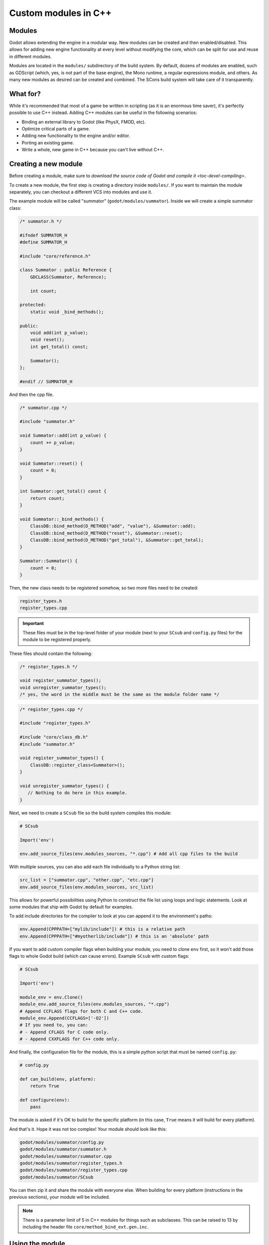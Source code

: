 .. _doc_custom_modules_in_c++:

Custom modules in C++
=====================

Modules
-------

Godot allows extending the engine in a modular way. New modules can be
created and then enabled/disabled. This allows for adding new engine
functionality at every level without modifying the core, which can be
split for use and reuse in different modules.

Modules are located in the ``modules/`` subdirectory of the build system.
By default, dozens of modules are enabled, such as GDScript (which, yes,
is not part of the base engine), the Mono runtime, a regular expressions
module, and others. As many new modules as desired can be
created and combined. The SCons build system will take care of it
transparently.

What for?
---------

While it's recommended that most of a game be written in scripting (as
it is an enormous time saver), it's perfectly possible to use C++
instead. Adding C++ modules can be useful in the following scenarios:

-  Binding an external library to Godot (like PhysX, FMOD, etc).
-  Optimize critical parts of a game.
-  Adding new functionality to the engine and/or editor.
-  Porting an existing game.
-  Write a whole, new game in C++ because you can't live without C++.

Creating a new module
---------------------

Before creating a module, make sure to `download the source code of Godot
and compile it <toc-devel-compiling>`.

To create a new module, the first step is creating a directory inside
``modules/``. If you want to maintain the module separately, you can checkout
a different VCS into modules and use it.

The example module will be called "summator" (``godot/modules/summator``).
Inside we will create a simple summator class:

.. code-block:: cpp

    /* summator.h */

    #ifndef SUMMATOR_H
    #define SUMMATOR_H

    #include "core/reference.h"

    class Summator : public Reference {
        GDCLASS(Summator, Reference);

        int count;

    protected:
        static void _bind_methods();

    public:
        void add(int p_value);
        void reset();
        int get_total() const;

        Summator();
    };

    #endif // SUMMATOR_H

And then the cpp file.

.. code-block:: cpp

    /* summator.cpp */

    #include "summator.h"

    void Summator::add(int p_value) {
        count += p_value;
    }

    void Summator::reset() {
        count = 0;
    }

    int Summator::get_total() const {
        return count;
    }

    void Summator::_bind_methods() {
        ClassDB::bind_method(D_METHOD("add", "value"), &Summator::add);
        ClassDB::bind_method(D_METHOD("reset"), &Summator::reset);
        ClassDB::bind_method(D_METHOD("get_total"), &Summator::get_total);
    }

    Summator::Summator() {
        count = 0;
    }

Then, the new class needs to be registered somehow, so two more files
need to be created:

.. code-block:: none

    register_types.h
    register_types.cpp

.. important::
    These files must be in the top-level folder of your module (next to your
    ``SCsub`` and ``config.py`` files) for the module to be registered properly.

These files should contain the following:

.. code-block:: cpp

    /* register_types.h */

    void register_summator_types();
    void unregister_summator_types();
    /* yes, the word in the middle must be the same as the module folder name */

.. code-block:: cpp

    /* register_types.cpp */

    #include "register_types.h"

    #include "core/class_db.h"
    #include "summator.h"

    void register_summator_types() {
        ClassDB::register_class<Summator>();
    }

    void unregister_summator_types() {
       // Nothing to do here in this example.
    }

Next, we need to create a ``SCsub`` file so the build system compiles
this module:

.. code-block:: python

    # SCsub

    Import('env')

    env.add_source_files(env.modules_sources, "*.cpp") # Add all cpp files to the build

With multiple sources, you can also add each file individually to a Python
string list:

.. code-block:: python

    src_list = ["summator.cpp", "other.cpp", "etc.cpp"]
    env.add_source_files(env.modules_sources, src_list)

This allows for powerful possibilities using Python to construct the file list
using loops and logic statements. Look at some modules that ship with Godot by
default for examples.

To add include directories for the compiler to look at you can append it to the
environment's paths:

.. code-block:: python

    env.Append(CPPPATH=["mylib/include"]) # this is a relative path
    env.Append(CPPPATH=["#myotherlib/include"]) # this is an 'absolute' path

If you want to add custom compiler flags when building your module, you need to clone
``env`` first, so it won't add those flags to whole Godot build (which can cause errors).
Example ``SCsub`` with custom flags:

.. code-block:: python

    # SCsub

    Import('env')

    module_env = env.Clone()
    module_env.add_source_files(env.modules_sources, "*.cpp")
    # Append CCFLAGS flags for both C and C++ code.
    module_env.Append(CCFLAGS=['-O2'])
    # If you need to, you can:
    # - Append CFLAGS for C code only.
    # - Append CXXFLAGS for C++ code only.

And finally, the configuration file for the module, this is a simple
python script that must be named ``config.py``:

.. code-block:: python

    # config.py

    def can_build(env, platform):
        return True

    def configure(env):
        pass

The module is asked if it's OK to build for the specific platform (in
this case, ``True`` means it will build for every platform).

And that's it. Hope it was not too complex! Your module should look like
this:

.. code-block:: none

    godot/modules/summator/config.py
    godot/modules/summator/summator.h
    godot/modules/summator/summator.cpp
    godot/modules/summator/register_types.h
    godot/modules/summator/register_types.cpp
    godot/modules/summator/SCsub

You can then zip it and share the module with everyone else. When
building for every platform (instructions in the previous sections),
your module will be included.

.. note:: There is a parameter limit of 5 in C++ modules for things such
          as subclasses. This can be raised to 13 by including the header
          file ``core/method_bind_ext.gen.inc``.

Using the module
----------------

You can now use your newly created module from any script:

```
    var s = Summator.new()
    s.add(10)
    s.add(20)
    s.add(30)
    print(s.get_total())
    s.reset()
```

The output will be ``60``.

.. seealso:: The previous Summator example is great for small, custom modules,
  but what if you want to use a larger, external library? Refer to
  `doc_binding_to_external_libraries` for details about binding to
  external libraries.

.. warning:: If your module is meant to be accessed from the running project
             (not just from the editor), you must also recompile every export
             template you plan to use, then specify the path to the custom
             template in each export preset. Otherwise, you'll get errors when
             running the project as the module isn't compiled in the export
             template. See the `Compiling <toc-devel-compiling>` pages
             for more information.

Compiling a module externally
-----------------------------

Compiling a module involves moving the module's sources directly under the
engine's ``modules/`` directory. While this is the most straightforward way to
compile a module, there are a couple of reasons as to why this might not be a
practical thing to do:

1. Having to manually copy modules sources every time you want to compile the
   engine with or without the module, or taking additional steps needed to
   manually disable a module during compilation with a build option similar to
   ``module_summator_enabled=no``. Creating symbolic links may also be a solution,
   but you may additionally need to overcome OS restrictions like needing the
   symbolic link privilege if doing this via script.

2. Depending on whether you have to work with the engine's source code, the
   module files added directly to ``modules/`` changes the working tree to the
   point where using a VCS (like ``git``) proves to be cumbersome as you need to
   make sure that only the engine-related code is committed by filtering
   changes.

So if you feel like the independent structure of custom modules is needed, lets
take our "summator" module and move it to the engine's parent directory:

.. code-block:: shell

    mkdir ../modules
    mv modules/summator ../modules

Compile the engine with our module by providing ``custom_modules`` build option
which accepts a comma-separated list of directory paths containing custom C++
modules, similar to the following:

.. code-block:: shell

    scons custom_modules=../modules

The build system shall detect all modules under the ``../modules`` directory
and compile them accordingly, including our "summator" module.

.. warning::

    Any path passed to ``custom_modules`` will be converted to an absolute path
    internally as a way to distinguish between custom and built-in modules. It
    means that things like generating module documentation may rely on a
    specific path structure on your machine.

.. seealso::

    `Introduction to the buildsystem - Custom modules build option <doc_buildsystem_custom_modules>`.

Improving the build system for development
------------------------------------------

.. warning::

    This shared library support is not designed to support distributing a module
    to other users without recompiling the engine. For that purpose, use
    `GDNative <doc_what_is_gdnative>` instead.

So far, we defined a clean SCsub that allows us to add the sources
of our new module as part of the Godot binary.

This static approach is fine when we want to build a release version of our
game, given we want all the modules in a single binary.

However, the trade-off is that every single change requires a full recompilation of the
game. Even though SCons is able to detect and recompile only the file that was
changed, finding such files and eventually linking the final binary takes a long time.

The solution to avoid such a cost is to build our own module as a shared
library that will be dynamically loaded when starting our game's binary.

.. code-block:: python

    # SCsub

    Import('env')

    sources = [
        "register_types.cpp",
        "summator.cpp"
    ]

    # First, create a custom env for the shared library.
    module_env = env.Clone()

    # Position-independent code is required for a shared library.
    module_env.Append(CCFLAGS=['-fPIC'])

    # Don't inject Godot's dependencies into our shared library.
    module_env['LIBS'] = []

    # Define the shared library. By default, it would be built in the module's
    # folder, however it's better to output it into `bin` next to the
    # Godot binary.
    shared_lib = module_env.SharedLibrary(target='#bin/summator', source=sources)

    # Finally, notify the main build environment it now has our shared library
    # as a new dependency.

    # LIBPATH and LIBS need to be set on the real "env" (not the clone)
    # to link the specified libraries to the Godot executable.

    env.Append(LIBPATH=['#bin'])

    # SCons wants the name of the library with it custom suffixes
    # (e.g. ".x11.tools.64") but without the final ".so".
    shared_lib_shim = shared_lib[0].name.rsplit('.', 1)[0]
    env.Append(LIBS=[shared_lib_shim])

Once compiled, we should end up with a ``bin`` directory containing both the
``godot*`` binary and our ``libsummator*.so``. However given the .so is not in
a standard directory (like ``/usr/lib``), we have to help our binary find it
during runtime with the ``LD_LIBRARY_PATH`` environment variable:

.. code-block:: shell

    export LD_LIBRARY_PATH="$PWD/bin/"
    ./bin/godot*

.. note::
  You have to ``export`` the environment variable. Otherwise,
  you won't be able to run your project from the editor.

On top of that, it would be nice to be able to select whether to compile our
module as shared library (for development) or as a part of the Godot binary
(for release). To do that we can define a custom flag to be passed to SCons
using the ``ARGUMENT`` command:

.. code-block:: python

    # SCsub

    Import('env')

    sources = [
        "register_types.cpp",
        "summator.cpp"
    ]

    module_env = env.Clone()
    module_env.Append(CCFLAGS=['-O2'])

    if ARGUMENTS.get('summator_shared', 'no') == 'yes':
        # Shared lib compilation
        module_env.Append(CCFLAGS=['-fPIC'])
        module_env['LIBS'] = []
        shared_lib = module_env.SharedLibrary(target='#bin/summator', source=sources)
        shared_lib_shim = shared_lib[0].name.rsplit('.', 1)[0]
        env.Append(LIBS=[shared_lib_shim])
        env.Append(LIBPATH=['#bin'])
    else:
        # Static compilation
        module_env.add_source_files(env.modules_sources, sources)

Now by default ``scons`` command will build our module as part of Godot's binary
and as a shared library when passing ``summator_shared=yes``.

Finally, you can even speed up the build further by explicitly specifying your
shared module as target in the SCons command:

.. code-block:: shell

    scons summator_shared=yes platform=x11 bin/libsummator.x11.tools.64.so

Writing custom documentation
----------------------------

Writing documentation may seem like a boring task, but it is highly recommended
to document your newly created module in order to make it easier for users to
benefit from it. Not to mention that the code you've written one year ago may
become indistinguishable from the code that was written by someone else, so be
kind to your future self!

There are several steps in order to setup custom docs for the module:

1. Make a new directory in the root of the module. The directory name can be
   anything, but we'll be using the ``doc_classes`` name throughout this section.

2. Now, we need to edit ``config.py``, add the following snippet:

   .. code-block:: python

        def get_doc_path():
            return "doc_classes"

        def get_doc_classes():
            return [
                "Summator",
            ]

The ``get_doc_path()`` function is used by the build system to determine
the location of the docs. In this case, they will be located in the
``modules/summator/doc_classes`` directory. If you don't define this,
the doc path for your module will fall back to the main ``doc/classes``
directory.

The ``get_doc_classes()`` method is necessary for the build system to
know which registered classes belong to the module. You need to list all of your
classes here. The classes that you don't list will end up in the
main ``doc/classes`` directory.

.. tip::

    You can use Git to check if you have missed some of your classes by checking the
    untracked files with ``git status``. For example::

        user@host:~/godot$ git status

    Example output::

        Untracked files:
            (use "git add <file>..." to include in what will be committed)

            doc/classes/MyClass2D.xml
            doc/classes/MyClass4D.xml
            doc/classes/MyClass5D.xml
            doc/classes/MyClass6D.xml
            ...


3. Now we can generate the documentation:

We can do this via running Godot's doctool i.e. ``godot --doctool <path>``,
which will dump the engine API reference to the given ``<path>`` in XML format.

In our case we'll point it to the root of the cloned repository. You can point it
to an another folder, and just copy over the files that you need.

Run command:

   ::

      user@host:~/godot/bin$ ./bin/<godot_binary> --doctool .

Now if you go to the ``godot/modules/summator/doc_classes`` folder, you will see
that it contains a ``Summator.xml`` file, or any other classes, that you referenced
in your ``get_doc_classes`` function.

Edit the file(s) following `doc_updating_the_class_reference` and recompile the engine.

Once the compilation process is finished, the docs will become accessible within
the engine's built-in documentation system.

In order to keep documentation up-to-date, all you'll have to do is simply modify
one of the XML files and recompile the engine from now on.

If you change your module's API, you can also re-extract the docs, they will contain
the things that you previously added. Of course if you point it to your godot
folder, make sure you don't lose work by extracting older docs from an older engine build
on top of the newer ones.

Note that if you don't have write access rights to your supplied ``<path>``,
you might encounter an error similar to the following:

.. code-block:: console

    ERROR: Can't write doc file: docs/doc/classes/@GDScript.xml
       At: editor/doc/doc_data.cpp:956


.. _doc_custom_module_icons:

Adding custom editor icons
--------------------------

Similarly to how you can write self-contained documentation within a module,
you can also create your own custom icons for classes to appear in the editor.

For the actual process of creating editor icons to be integrated within the engine,
please refer to `doc_editor_icons` first.

Once you've created your icon(s), proceed with the following steps:

1. Make a new directory in the root of the module named ``icons``. This is the
   default path for the engine to look for module's editor icons.

2. Move your newly created ``svg`` icons (optimized or not) into that folder.

3. Recompile the engine and run the editor. Now the icon(s) will appear in
   editor's interface where appropriate.

If you'd like to store your icons somewhere else within your module,
add the following code snippet to ``config.py`` to override the default path:

   .. code-block:: python

       def get_icons_path():
           return "path/to/icons"

Summing up
----------

Remember to:

-  use ``GDCLASS`` macro for inheritance, so Godot can wrap it
-  use ``_bind_methods`` to bind your functions to scripting, and to
   allow them to work as callbacks for signals.

But this is not all, depending what you do, you will be greeted with
some (hopefully positive) surprises.

-  If you inherit from `class_Node` (or any derived node type, such as
   Sprite), your new class will appear in the editor, in the inheritance
   tree in the "Add Node" dialog.
-  If you inherit from `class_Resource`, it will appear in the resource
   list, and all the exposed properties can be serialized when
   saved/loaded.
-  By this same logic, you can extend the Editor and almost any area of
   the engine.
